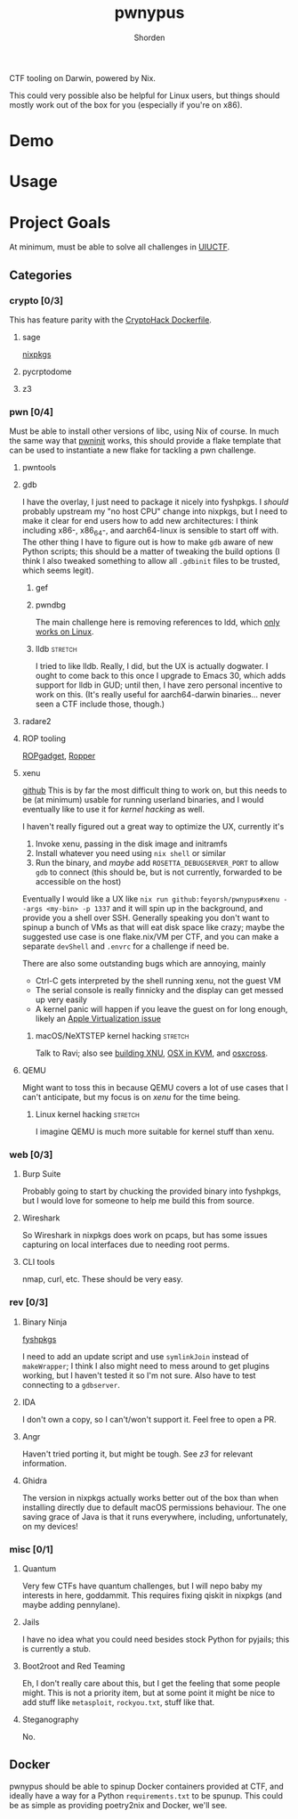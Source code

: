 #+TITLE: pwnypus
#+AUTHOR: Shorden
#+OPTIONS: toc:nil todo:nil

#+HTML: <img src="assets/platypus.png" align="right" alt="Dope-ass picture of a hacking platypus.">

CTF tooling on Darwin, powered by Nix.

This could very possible also be helpful for Linux users, but things should mostly work out of the box for you (especially if you're on x86).

* TODO Demo

* TODO Usage

* Project Goals
At minimum, must be able to solve all challenges in [[https://2024.uiuc.tf/challenges][UIUCTF]].

** Categories
*** crypto [0/3]
This has feature parity with the [[https://github.com/cryptohack/cryptohack-docker][CryptoHack Dockerfile]].

**** TODO sage
[[https://github.com/NixOS/nixpkgs/pull/264126][nixpkgs]]
**** TODO pycrptodome
**** TODO z3

*** pwn [0/4]
Must be able to install other versions of libc, using Nix of course.
In much the same way that [[https://github.com/io12/pwninit][pwninit]] works, this should provide a flake template that can be used to instantiate a new flake for tackling a pwn challenge.

**** TODO pwntools
**** TODO gdb
I have the overlay, I just need to package it nicely into fyshpkgs.
I /should/ probably upstream my "no host CPU" change into nixpkgs, but I need to make it clear for end users how to add new architectures: I think including x86-, x86_64-, and aarch64-linux is sensible to start off with.
The other thing I have to figure out is how to make ~gdb~ aware of new Python scripts; this should be a matter of tweaking the build options (I think I also tweaked something to allow all =.gdbinit= files to be trusted, which seems legit).

***** TODO gef
***** TODO pwndbg
The main challenge here is removing references to ldd, which [[https://jmmv.dev/2023/07/ldd-untrusted-binaries.html][only works on Linux]].

***** TODO lldb :stretch:
I tried to like lldb. Really, I did, but the UX is actually dogwater.
I ought to come back to this once I upgrade to Emacs 30, which adds support for lldb in GUD; until then, I have zero personal incentive to work on this.
(It's really useful for aarch64-darwin binaries... never seen a CTF include those, though.)

**** TODO radare2
**** TODO ROP tooling
[[https://github.com/JonathanSalwan/ROPgadget][ROPgadget]], [[https://github.com/sashs/Ropper][Ropper]]

**** TODO xenu
[[https://github.com/Feyorsh/xenu][github]]
This is by far the most difficult thing to work on, but this needs to be (at minimum) usable for running userland binaries, and I would eventually like to use it for [[*(Stretch goal) macOS/NeXTSTEP kernel hacking][kernel hacking]] as well.

I haven't really figured out a great way to optimize the UX, currently it's
1. Invoke xenu, passing in the disk image and initramfs
2. Install whatever you need using ~nix shell~ or similar
3. Run the binary, and /maybe/ add =ROSETTA_DEBUGSERVER_PORT= to allow ~gdb~ to connect (this should be, but is not currently, forwarded to be accessible on the host)

Eventually I would like a UX like ~nix run github:feyorsh/pwnypus#xenu --args <my-bin> -p 1337~ and it will spin up in the background, and provide you a shell over SSH.
Generally speaking you don't want to spinup a bunch of VMs as that will eat disk space like crazy; maybe the suggested use case is one flake.nix/VM per CTF, and you can make a separate =devShell= and =.envrc= for a challenge if need be.

There are also some outstanding bugs which are annoying, mainly
- Ctrl-C gets interpreted by the shell running xenu, not the guest VM
- The serial console is really finnicky and the display can get messed up very easily
- A kernel panic will happen if you leave the guest on for long enough, likely an [[https://github.com/utmapp/UTM/issues/5967][Apple Virtualization issue]]

***** TODO macOS/NeXTSTEP kernel hacking :stretch:
Talk to Ravi; also see [[https://github.com/jprx/darwin-xnu-build][building XNU]], [[https://github.com/jprx/OSX-KVM][OSX in KVM]], and [[https://github.com/tpoechtrager/osxcross][osxcross]].

**** TODO QEMU
Might want to toss this in because QEMU covers a lot of use cases that I can't anticipate, but my focus is on [[*xenu][xenu]] for the time being.

***** TODO Linux kernel hacking :stretch:
I imagine QEMU is much more suitable for kernel stuff than xenu.

*** web [0/3]
**** TODO Burp Suite
Probably going to start by chucking the provided binary into fyshpkgs, but I would love for someone to help me build this from source.

**** TODO Wireshark
So Wireshark in nixpkgs does work on pcaps, but has some issues capturing on local interfaces due to needing root perms.

**** TODO CLI tools
nmap, curl, etc. These should be very easy.

*** rev [0/3]
**** TODO Binary Ninja
[[file:~/Personal/fyshpkgs/pkgs/binary-ninja.nix::{ stdenv][fyshpkgs]]

I need to add an update script and use ~symlinkJoin~ instead of ~makeWrapper~; I think I also might need to mess around to get plugins working, but I haven't tested it so I'm not sure.
Also have to test connecting to a ~gdbserver~.

**** IDA
I don't own a copy, so I can't/won't support it. Feel free to open a PR.

**** TODO Angr
Haven't tried porting it, but might be tough.
See [[*z3][z3]] for relevant information.

**** TODO Ghidra
The version in nixpkgs actually works better out of the box than when installing directly due to default macOS permissions behaviour.
The one saving grace of Java is that it runs everywhere, including, unfortunately, on my devices!

*** misc [0/1]
**** TODO Quantum
Very few CTFs have quantum challenges, but I will nepo baby my interests in here, goddammit.
This requires fixing qiskit in nixpkgs (and maybe adding pennylane).
**** TODO Jails
I have no idea what you could need besides stock Python for pyjails; this is currently a stub.

**** Boot2root and Red Teaming
Eh, I don't really care about this, but I get the feeling that some people might.
This is not a priority item, but at some point it might be nice to add stuff like ~metasploit~, =rockyou.txt=, stuff like that.

**** Steganography
No.

** Docker
pwnypus should be able to spinup Docker containers provided at CTF, and ideally have a way for a Python =requirements.txt= to be spunup.
This could be as simple as providing poetry2nix and Docker, we'll see.


